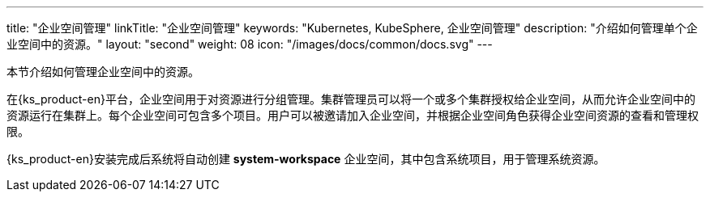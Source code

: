 ---
title: "企业空间管理"
linkTitle: "企业空间管理"
keywords: "Kubernetes, KubeSphere, 企业空间管理"
description: "介绍如何管理单个企业空间中的资源。"
layout: "second"
weight: 08
icon: "/images/docs/common/docs.svg"
---



本节介绍如何管理企业空间中的资源。

在{ks_product-en}平台，企业空间用于对资源进行分组管理。集群管理员可以将一个或多个集群授权给企业空间，从而允许企业空间中的资源运行在集群上。每个企业空间可包含多个项目。用户可以被邀请加入企业空间，并根据企业空间角色获得企业空间资源的查看和管理权限。

{ks_product-en}安装完成后系统将自动创建 **system-workspace** 企业空间，其中包含系统项目，用于管理系统资源。